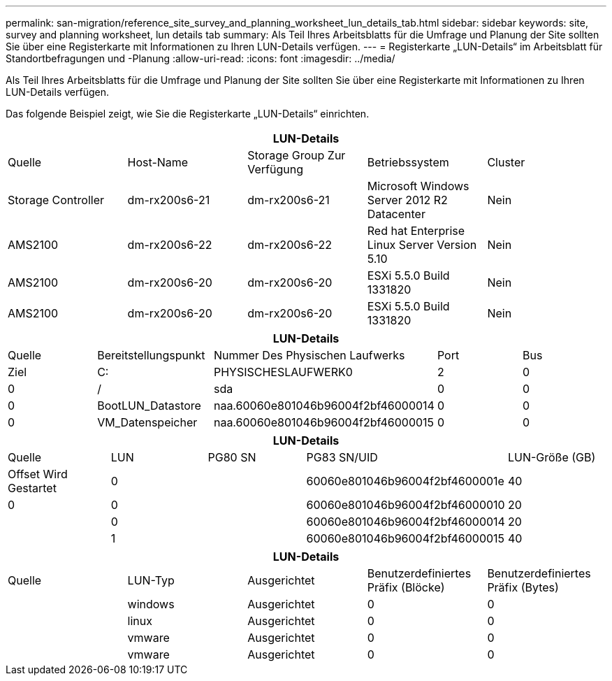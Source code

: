 ---
permalink: san-migration/reference_site_survey_and_planning_worksheet_lun_details_tab.html 
sidebar: sidebar 
keywords: site, survey and planning worksheet, lun details tab 
summary: Als Teil Ihres Arbeitsblatts für die Umfrage und Planung der Site sollten Sie über eine Registerkarte mit Informationen zu Ihren LUN-Details verfügen. 
---
= Registerkarte „LUN-Details“ im Arbeitsblatt für Standortbefragungen und -Planung
:allow-uri-read: 
:icons: font
:imagesdir: ../media/


[role="lead"]
Als Teil Ihres Arbeitsblatts für die Umfrage und Planung der Site sollten Sie über eine Registerkarte mit Informationen zu Ihren LUN-Details verfügen.

Das folgende Beispiel zeigt, wie Sie die Registerkarte „LUN-Details“ einrichten.

|===
5+| LUN-Details 


 a| 
Quelle



 a| 
Host-Name
 a| 
Storage Group Zur Verfügung
 a| 
Betriebssystem
 a| 
Cluster
 a| 
Storage Controller



 a| 
dm-rx200s6-21
 a| 
dm-rx200s6-21
 a| 
Microsoft Windows Server 2012 R2 Datacenter
 a| 
Nein
 a| 
AMS2100



 a| 
dm-rx200s6-22
 a| 
dm-rx200s6-22
 a| 
Red hat Enterprise Linux Server Version 5.10
 a| 
Nein
 a| 
AMS2100



 a| 
dm-rx200s6-20
 a| 
dm-rx200s6-20
 a| 
ESXi 5.5.0 Build 1331820
 a| 
Nein
 a| 
AMS2100



 a| 
dm-rx200s6-20
 a| 
dm-rx200s6-20
 a| 
ESXi 5.5.0 Build 1331820
 a| 
Nein
 a| 
AMS2100

|===
|===
5+| LUN-Details 


 a| 
Quelle



 a| 
Bereitstellungspunkt
 a| 
Nummer Des Physischen Laufwerks
 a| 
Port
 a| 
Bus
 a| 
Ziel



 a| 
C:
 a| 
PHYSISCHESLAUFWERK0
 a| 
2
 a| 
0
 a| 
0



 a| 
/
 a| 
sda
 a| 
0
 a| 
0
 a| 
0



 a| 
BootLUN_Datastore
 a| 
naa.60060e801046b96004f2bf46000014
 a| 
0
 a| 
0
 a| 
0



 a| 
VM_Datenspeicher
 a| 
naa.60060e801046b96004f2bf46000015
 a| 
0
 a| 
0
 a| 
0

|===
|===
5+| LUN-Details 


 a| 
Quelle



 a| 
LUN
 a| 
PG80 SN
 a| 
PG83 SN/UID
 a| 
LUN-Größe (GB)
 a| 
Offset Wird Gestartet



 a| 
0
 a| 
 a| 
60060e801046b96004f2bf4600001e
 a| 
40
 a| 
0



 a| 
0
 a| 
 a| 
60060e801046b96004f2bf46000010
 a| 
20
 a| 



 a| 
0
 a| 
 a| 
60060e801046b96004f2bf46000014
 a| 
20
 a| 



 a| 
1
 a| 
 a| 
60060e801046b96004f2bf46000015
 a| 
40
 a| 

|===
|===
5+| LUN-Details 


 a| 
Quelle



 a| 
LUN-Typ
 a| 
Ausgerichtet
 a| 
Benutzerdefiniertes Präfix (Blöcke)
 a| 
Benutzerdefiniertes Präfix (Bytes)
 a| 



 a| 
windows
 a| 
Ausgerichtet
 a| 
0
 a| 
0
 a| 



 a| 
linux
 a| 
Ausgerichtet
 a| 
0
 a| 
0
 a| 



 a| 
vmware
 a| 
Ausgerichtet
 a| 
0
 a| 
0
 a| 



 a| 
vmware
 a| 
Ausgerichtet
 a| 
0
 a| 
0
 a| 

|===